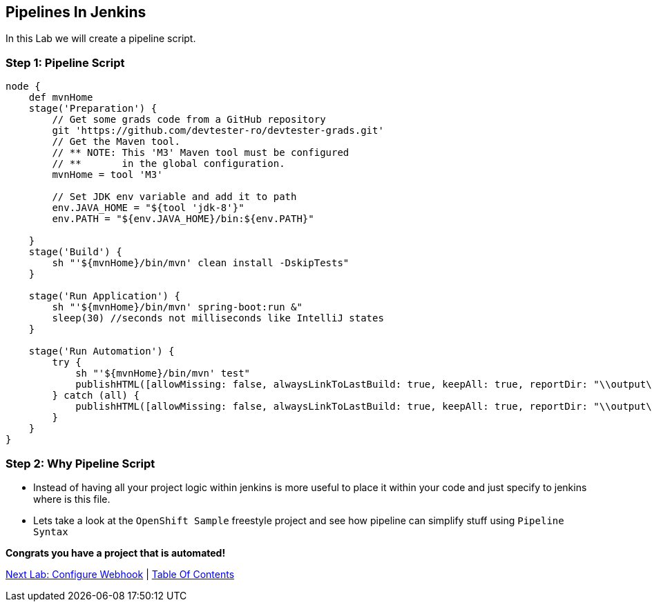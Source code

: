 [[pipeline-in-jenkins]]
== Pipelines In Jenkins

In this Lab we will create a pipeline script.

=== Step 1: Pipeline Script

[source,groovy]
----
node {
    def mvnHome
    stage('Preparation') {
        // Get some grads code from a GitHub repository
        git 'https://github.com/devtester-ro/devtester-grads.git'
        // Get the Maven tool.
        // ** NOTE: This 'M3' Maven tool must be configured
        // **       in the global configuration.
        mvnHome = tool 'M3'

        // Set JDK env variable and add it to path
        env.JAVA_HOME = "${tool 'jdk-8'}"
        env.PATH = "${env.JAVA_HOME}/bin:${env.PATH}"

    }
    stage('Build') {
        sh "'${mvnHome}/bin/mvn' clean install -DskipTests"
    }

    stage('Run Application') {
        sh "'${mvnHome}/bin/mvn' spring-boot:run &"
        sleep(30) //seconds not milliseconds like IntelliJ states
    }

    stage('Run Automation') {
        try {
            sh "'${mvnHome}/bin/mvn' test"
            publishHTML([allowMissing: false, alwaysLinkToLastBuild: true, keepAll: true, reportDir: "\\output\\", reportFiles: 'DevTester-grads.html', reportName: 'HTML Test Report', reportTitles: ''])
        } catch (all) {
            publishHTML([allowMissing: false, alwaysLinkToLastBuild: true, keepAll: true, reportDir: "\\output\\", reportFiles: 'DevTester-grads.html', reportName: 'HTML Test Report', reportTitles: ''])
        }
    }
}
----

=== Step 2: Why Pipeline Script

- Instead of having all your project logic within jenkins is more useful to place it within your code and just specify to jenkins where is this file.
- Lets take a look at the `OpenShift Sample` freestyle project and see how pipeline can simplify stuff using `Pipeline Syntax`

*Congrats you have a project that is automated!*

link:7-Configure-Webhook.adoc[Next Lab: Configure Webhook] | link:0-Readme.adoc[Table Of Contents]